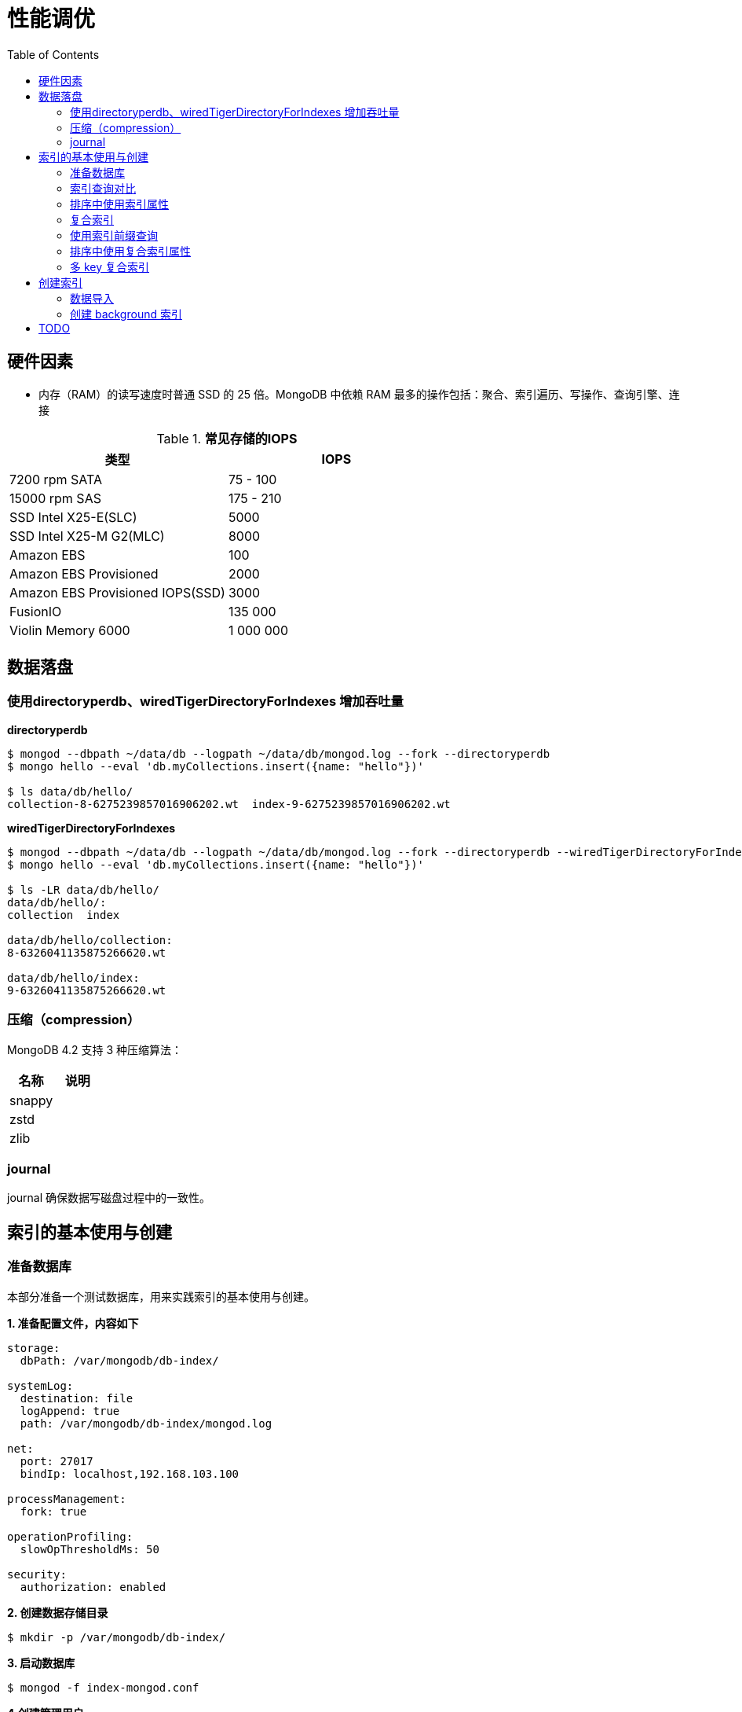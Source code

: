 = 性能调优
:toc: manual

== 硬件因素

* 内存（RAM）的读写速度时普通 SSD 的 25 倍。MongoDB 中依赖 RAM 最多的操作包括：聚合、索引遍历、写操作、查询引擎、连接

.*常见存储的IOPS*
|===
|类型 | IOPS

|7200 rpm SATA
|75 - 100

|15000 rpm SAS
|175 - 210

|SSD Intel X25-E(SLC)
|5000

|SSD Intel X25-M G2(MLC) 
|8000

|Amazon EBS
|100

|Amazon EBS Provisioned
|2000

|Amazon EBS Provisioned IOPS(SSD)
|3000

|FusionIO
|135 000

|Violin Memory 6000
|1 000 000
|===

== 数据落盘

=== 使用directoryperdb、wiredTigerDirectoryForIndexes 增加吞吐量

[source, bash]
.*directoryperdb*
----
$ mongod --dbpath ~/data/db --logpath ~/data/db/mongod.log --fork --directoryperdb
$ mongo hello --eval 'db.myCollections.insert({name: "hello"})'

$ ls data/db/hello/
collection-8-6275239857016906202.wt  index-9-6275239857016906202.wt
----

[source, bash]
.*wiredTigerDirectoryForIndexes*
----
$ mongod --dbpath ~/data/db --logpath ~/data/db/mongod.log --fork --directoryperdb --wiredTigerDirectoryForIndexes
$ mongo hello --eval 'db.myCollections.insert({name: "hello"})'

$ ls -LR data/db/hello/
data/db/hello/:
collection  index

data/db/hello/collection:
8-6326041135875266620.wt

data/db/hello/index:
9-6326041135875266620.wt
----

=== 压缩（compression）

MongoDB 4.2 支持 3 种压缩算法：

|===
|名称 |说明

|snappy
|

|zstd
|

|zlib
|
|===

=== journal

journal 确保数据写磁盘过程中的一致性。

== 索引的基本使用与创建

=== 准备数据库

本部分准备一个测试数据库，用来实践索引的基本使用与创建。

[source, text]
.*1. 准备配置文件，内容如下*
----
storage:
  dbPath: /var/mongodb/db-index/

systemLog:
  destination: file
  logAppend: true
  path: /var/mongodb/db-index/mongod.log

net:
  port: 27017
  bindIp: localhost,192.168.103.100

processManagement:
  fork: true

operationProfiling:
  slowOpThresholdMs: 50

security:
  authorization: enabled
----

[source, text]
.*2. 创建数据存储目录*
----
$ mkdir -p /var/mongodb/db-index/
----

[source, text]
.*3. 启动数据库*
----
$ mongod -f index-mongod.conf 
----

[source, text]
.*4.创建管理用户*
----
$ mongo admin --host 127.0.0.1:27017 --eval 'db.createUser({user: "root", pwd: "mongodb", roles: [{role: "root", db: "admin"}]})'
----

[source, text]
.*5.导入数据*
----
$ mongoimport --db m201 --username root --password mongodb --authenticationDatabase admin --file /shared/people.json 
2019-04-05T10:01:53.857+0000	no collection specified
2019-04-05T10:01:53.857+0000	using filename 'people' as collection
2019-04-05T10:01:53.872+0000	connected to: localhost
2019-04-05T10:01:55.553+0000	imported 50474 documents
----

[source, text]
.*6. mongo shell 登录，查看导入的数据*
----
$ mongo -u root -p mongodb --authenticationDatabase admin
MongoDB shell version v3.6.11
connecting to: mongodb://127.0.0.1:27017/?authSource=admin&gssapiServiceName=mongodb
Implicit session: session { "id" : UUID("4454bf09-0797-429e-88e8-39993e6f39be") }
MongoDB server version: 3.6.11

MongoDB Enterprise > use m201
switched to db m201

MongoDB Enterprise > db.people.count()
50474

MongoDB Enterprise > db.people.findOne()
{
	"_id" : ObjectId("57d7a121fa937f710a7d486f"),
	"last_name" : "Nelson",
	"quote" : "Quis sed tenetur eius illo.",
	"job" : "Conservator, furniture",
	"ssn" : "671-16-1433",
	"address" : {
		"city" : "Nicholsbury",
		"state" : "Indiana",
		"street" : "699 Ryan Branch Apt. 371",
		"zip" : "52277"
	},
	"first_name" : "Mary",
	"company_id" : ObjectId("57d7a121fa937f710a7d486d"),
	"employer" : "Terry and Sons",
	"birthday" : ISODate("2015-11-25T17:26:40Z"),
	"email" : "cindy93@gmail.com"
}
----

=== 索引查询对比

本部分对比有索引和无索引条件下的执行计划。

[source, text]
.*1. 无索引执行计划*
----
MongoDB Enterprise > db.people.find({"ssn": "720-38-5636"}).explain("executionStats")
{
	"queryPlanner" : {
		"plannerVersion" : 1,
		"namespace" : "m201.people",
		"indexFilterSet" : false,
		"parsedQuery" : {
			"ssn" : {
				"$eq" : "720-38-5636"
			}
		},
		"winningPlan" : {
			"stage" : "COLLSCAN",
			"filter" : {
				"ssn" : {
					"$eq" : "720-38-5636"
				}
			},
			"direction" : "forward"
		},
		"rejectedPlans" : [ ]
	},
	"executionStats" : {
		"executionSuccess" : true,
		"nReturned" : 1,
		"executionTimeMillis" : 21,
		"totalKeysExamined" : 0,
		"totalDocsExamined" : 50474,
		"executionStages" : {
			"stage" : "COLLSCAN",
			"filter" : {
				"ssn" : {
					"$eq" : "720-38-5636"
				}
			},
			"nReturned" : 1,
			"executionTimeMillisEstimate" : 10,
			"works" : 50476,
			"advanced" : 1,
			"needTime" : 50474,
			"needYield" : 0,
			"saveState" : 394,
			"restoreState" : 394,
			"isEOF" : 1,
			"invalidates" : 0,
			"direction" : "forward",
			"docsExamined" : 50474
		}
	},
	"serverInfo" : {
		"host" : "m103",
		"port" : 27017,
		"version" : "3.6.11",
		"gitVersion" : "b4339db12bf57ffee5b84a95c6919dbd35fe31c9"
	},
	"ok" : 1
}
----

NOTE: queryPlanner 部分 winningPlan stage 为 COLLSCAN，即查询是通过全集合扫描完成；executionStats 部分 nReturned 显示查询结果返回文档总数为 1，totalDocsExamined 属性显示扫描文档的总数为 50474，即执行了全集合扫描。

[source, text]
.*2. 创建索引*
----
MongoDB Enterprise > db.people.createIndex({ssn: 1})
{
	"createdCollectionAutomatically" : false,
	"numIndexesBefore" : 1,
	"numIndexesAfter" : 2,
	"ok" : 1
}
----

[source, text]
.*3. 有索引执行计划*
----
MongoDB Enterprise > db.people.find({"ssn": "720-38-5636"}).explain("executionStats")
{
	"queryPlanner" : {
		"plannerVersion" : 1,
		"namespace" : "m201.people",
		"indexFilterSet" : false,
		"parsedQuery" : {
			"ssn" : {
				"$eq" : "720-38-5636"
			}
		},
		"winningPlan" : {
			"stage" : "FETCH",
			"inputStage" : {
				"stage" : "IXSCAN",
				"keyPattern" : {
					"ssn" : 1
				},
				"indexName" : "ssn_1",
				"isMultiKey" : false,
				"multiKeyPaths" : {
					"ssn" : [ ]
				},
				"isUnique" : false,
				"isSparse" : false,
				"isPartial" : false,
				"indexVersion" : 2,
				"direction" : "forward",
				"indexBounds" : {
					"ssn" : [
						"[\"720-38-5636\", \"720-38-5636\"]"
					]
				}
			}
		},
		"rejectedPlans" : [ ]
	},
	"executionStats" : {
		"executionSuccess" : true,
		"nReturned" : 1,
		"executionTimeMillis" : 0,
		"totalKeysExamined" : 1,
		"totalDocsExamined" : 1,
		"executionStages" : {
			"stage" : "FETCH",
			"nReturned" : 1,
			"executionTimeMillisEstimate" : 0,
			"works" : 2,
			"advanced" : 1,
			"needTime" : 0,
			"needYield" : 0,
			"saveState" : 0,
			"restoreState" : 0,
			"isEOF" : 1,
			"invalidates" : 0,
			"docsExamined" : 1,
			"alreadyHasObj" : 0,
			"inputStage" : {
				"stage" : "IXSCAN",
				"nReturned" : 1,
				"executionTimeMillisEstimate" : 0,
				"works" : 2,
				"advanced" : 1,
				"needTime" : 0,
				"needYield" : 0,
				"saveState" : 0,
				"restoreState" : 0,
				"isEOF" : 1,
				"invalidates" : 0,
				"keyPattern" : {
					"ssn" : 1
				},
				"indexName" : "ssn_1",
				"isMultiKey" : false,
				"multiKeyPaths" : {
					"ssn" : [ ]
				},
				"isUnique" : false,
				"isSparse" : false,
				"isPartial" : false,
				"indexVersion" : 2,
				"direction" : "forward",
				"indexBounds" : {
					"ssn" : [
						"[\"720-38-5636\", \"720-38-5636\"]"
					]
				},
				"keysExamined" : 1,
				"seeks" : 1,
				"dupsTested" : 0,
				"dupsDropped" : 0,
				"seenInvalidated" : 0
			}
		}
	},
	"serverInfo" : {
		"host" : "m103",
		"port" : 27017,
		"version" : "3.6.11",
		"gitVersion" : "b4339db12bf57ffee5b84a95c6919dbd35fe31c9"
	},
	"ok" : 1
}
----

NOTE: queryPlanner 部分 winningPlan stage 为 FETCH，而 inputStage 的 stage 为 IXSCAN，即查询是通过索引完成；executionStats 部分 nReturned 显示查询结果返回文档总数为 1，totalDocsExamined 属性显示扫描文档的总数为 1，即通过索引获取。

[source, text]
.*4. 查询一定范围内多个文档，查看执行计划是否命中索引*
----
MongoDB Enterprise > db.people.find({"ssn": {$gte: "555-00-0000", $lt: "556-00-0000"}}).explain("executionStats")
{
	"queryPlanner" : {
		"plannerVersion" : 1,
		"namespace" : "m201.people",
		"indexFilterSet" : false,
		"parsedQuery" : {
			"$and" : [
				{
					"ssn" : {
						"$lt" : "556-00-0000"
					}
				},
				{
					"ssn" : {
						"$gte" : "555-00-0000"
					}
				}
			]
		},
		"winningPlan" : {
			"stage" : "FETCH",
			"inputStage" : {
				"stage" : "IXSCAN",
				"keyPattern" : {
					"ssn" : 1
				},
				"indexName" : "ssn_1",
				"isMultiKey" : false,
				"multiKeyPaths" : {
					"ssn" : [ ]
				},
				"isUnique" : false,
				"isSparse" : false,
				"isPartial" : false,
				"indexVersion" : 2,
				"direction" : "forward",
				"indexBounds" : {
					"ssn" : [
						"[\"555-00-0000\", \"556-00-0000\")"
					]
				}
			}
		},
		"rejectedPlans" : [ ]
	},
	"executionStats" : {
		"executionSuccess" : true,
		"nReturned" : 49,
		"executionTimeMillis" : 0,
		"totalKeysExamined" : 49,
		"totalDocsExamined" : 49,
		"executionStages" : {
			"stage" : "FETCH",
			"nReturned" : 49,
			"executionTimeMillisEstimate" : 0,
			"works" : 50,
			"advanced" : 49,
			"needTime" : 0,
			"needYield" : 0,
			"saveState" : 0,
			"restoreState" : 0,
			"isEOF" : 1,
			"invalidates" : 0,
			"docsExamined" : 49,
			"alreadyHasObj" : 0,
			"inputStage" : {
				"stage" : "IXSCAN",
				"nReturned" : 49,
				"executionTimeMillisEstimate" : 0,
				"works" : 50,
				"advanced" : 49,
				"needTime" : 0,
				"needYield" : 0,
				"saveState" : 0,
				"restoreState" : 0,
				"isEOF" : 1,
				"invalidates" : 0,
				"keyPattern" : {
					"ssn" : 1
				},
				"indexName" : "ssn_1",
				"isMultiKey" : false,
				"multiKeyPaths" : {
					"ssn" : [ ]
				},
				"isUnique" : false,
				"isSparse" : false,
				"isPartial" : false,
				"indexVersion" : 2,
				"direction" : "forward",
				"indexBounds" : {
					"ssn" : [
						"[\"555-00-0000\", \"556-00-0000\")"
					]
				},
				"keysExamined" : 49,
				"seeks" : 1,
				"dupsTested" : 0,
				"dupsDropped" : 0,
				"seenInvalidated" : 0
			}
		}
	},
	"serverInfo" : {
		"host" : "m103",
		"port" : 27017,
		"version" : "3.6.11",
		"gitVersion" : "b4339db12bf57ffee5b84a95c6919dbd35fe31c9"
	},
	"ok" : 1
}
----

[source, text]
.*5. 查询一个集合内多个文档，查看执行计划是否命中索引*
----
MongoDB Enterprise > db.people.find({"ssn": {$in: ["001-29-9184", "177-45-0950", "265-67-9973"]}}).explain("executionStats")
{
	"queryPlanner" : {
		"plannerVersion" : 1,
		"namespace" : "m201.people",
		"indexFilterSet" : false,
		"parsedQuery" : {
			"ssn" : {
				"$in" : [
					"001-29-9184",
					"177-45-0950",
					"265-67-9973"
				]
			}
		},
		"winningPlan" : {
			"stage" : "FETCH",
			"inputStage" : {
				"stage" : "IXSCAN",
				"keyPattern" : {
					"ssn" : 1
				},
				"indexName" : "ssn_1",
				"isMultiKey" : false,
				"multiKeyPaths" : {
					"ssn" : [ ]
				},
				"isUnique" : false,
				"isSparse" : false,
				"isPartial" : false,
				"indexVersion" : 2,
				"direction" : "forward",
				"indexBounds" : {
					"ssn" : [
						"[\"001-29-9184\", \"001-29-9184\"]",
						"[\"177-45-0950\", \"177-45-0950\"]",
						"[\"265-67-9973\", \"265-67-9973\"]"
					]
				}
			}
		},
		"rejectedPlans" : [ ]
	},
	"executionStats" : {
		"executionSuccess" : true,
		"nReturned" : 3,
		"executionTimeMillis" : 2,
		"totalKeysExamined" : 6,
		"totalDocsExamined" : 3,
		"executionStages" : {
			"stage" : "FETCH",
			"nReturned" : 3,
			"executionTimeMillisEstimate" : 0,
			"works" : 6,
			"advanced" : 3,
			"needTime" : 2,
			"needYield" : 0,
			"saveState" : 0,
			"restoreState" : 0,
			"isEOF" : 1,
			"invalidates" : 0,
			"docsExamined" : 3,
			"alreadyHasObj" : 0,
			"inputStage" : {
				"stage" : "IXSCAN",
				"nReturned" : 3,
				"executionTimeMillisEstimate" : 0,
				"works" : 6,
				"advanced" : 3,
				"needTime" : 2,
				"needYield" : 0,
				"saveState" : 0,
				"restoreState" : 0,
				"isEOF" : 1,
				"invalidates" : 0,
				"keyPattern" : {
					"ssn" : 1
				},
				"indexName" : "ssn_1",
				"isMultiKey" : false,
				"multiKeyPaths" : {
					"ssn" : [ ]
				},
				"isUnique" : false,
				"isSparse" : false,
				"isPartial" : false,
				"indexVersion" : 2,
				"direction" : "forward",
				"indexBounds" : {
					"ssn" : [
						"[\"001-29-9184\", \"001-29-9184\"]",
						"[\"177-45-0950\", \"177-45-0950\"]",
						"[\"265-67-9973\", \"265-67-9973\"]"
					]
				},
				"keysExamined" : 6,
				"seeks" : 3,
				"dupsTested" : 0,
				"dupsDropped" : 0,
				"seenInvalidated" : 0
			}
		}
	},
	"serverInfo" : {
		"host" : "m103",
		"port" : 27017,
		"version" : "3.6.11",
		"gitVersion" : "b4339db12bf57ffee5b84a95c6919dbd35fe31c9"
	},
	"ok" : 1
}
----

[source, text]
.*6. 查询一个集合内多个文档，及多个其他属性，查看执行计划是否命中索引*
----
MongoDB Enterprise > db.people.find({"ssn": {$in: ["001-29-9184", "177-45-0950", "265-67-9973"]}, last_name: {$gte: "H"}}).explain("executionStats")
{
	"queryPlanner" : {
		"plannerVersion" : 1,
		"namespace" : "m201.people",
		"indexFilterSet" : false,
		"parsedQuery" : {
			"$and" : [
				{
					"last_name" : {
						"$gte" : "H"
					}
				},
				{
					"ssn" : {
						"$in" : [
							"001-29-9184",
							"177-45-0950",
							"265-67-9973"
						]
					}
				}
			]
		},
		"winningPlan" : {
			"stage" : "FETCH",
			"filter" : {
				"last_name" : {
					"$gte" : "H"
				}
			},
			"inputStage" : {
				"stage" : "IXSCAN",
				"keyPattern" : {
					"ssn" : 1
				},
				"indexName" : "ssn_1",
				"isMultiKey" : false,
				"multiKeyPaths" : {
					"ssn" : [ ]
				},
				"isUnique" : false,
				"isSparse" : false,
				"isPartial" : false,
				"indexVersion" : 2,
				"direction" : "forward",
				"indexBounds" : {
					"ssn" : [
						"[\"001-29-9184\", \"001-29-9184\"]",
						"[\"177-45-0950\", \"177-45-0950\"]",
						"[\"265-67-9973\", \"265-67-9973\"]"
					]
				}
			}
		},
		"rejectedPlans" : [ ]
	},
	"executionStats" : {
		"executionSuccess" : true,
		"nReturned" : 2,
		"executionTimeMillis" : 0,
		"totalKeysExamined" : 6,
		"totalDocsExamined" : 3,
		"executionStages" : {
			"stage" : "FETCH",
			"filter" : {
				"last_name" : {
					"$gte" : "H"
				}
			},
			"nReturned" : 2,
			"executionTimeMillisEstimate" : 0,
			"works" : 6,
			"advanced" : 2,
			"needTime" : 3,
			"needYield" : 0,
			"saveState" : 0,
			"restoreState" : 0,
			"isEOF" : 1,
			"invalidates" : 0,
			"docsExamined" : 3,
			"alreadyHasObj" : 0,
			"inputStage" : {
				"stage" : "IXSCAN",
				"nReturned" : 3,
				"executionTimeMillisEstimate" : 0,
				"works" : 6,
				"advanced" : 3,
				"needTime" : 2,
				"needYield" : 0,
				"saveState" : 0,
				"restoreState" : 0,
				"isEOF" : 1,
				"invalidates" : 0,
				"keyPattern" : {
					"ssn" : 1
				},
				"indexName" : "ssn_1",
				"isMultiKey" : false,
				"multiKeyPaths" : {
					"ssn" : [ ]
				},
				"isUnique" : false,
				"isSparse" : false,
				"isPartial" : false,
				"indexVersion" : 2,
				"direction" : "forward",
				"indexBounds" : {
					"ssn" : [
						"[\"001-29-9184\", \"001-29-9184\"]",
						"[\"177-45-0950\", \"177-45-0950\"]",
						"[\"265-67-9973\", \"265-67-9973\"]"
					]
				},
				"keysExamined" : 6,
				"seeks" : 3,
				"dupsTested" : 0,
				"dupsDropped" : 0,
				"seenInvalidated" : 0
			}
		}
	},
	"serverInfo" : {
		"host" : "m103",
		"port" : 27017,
		"version" : "3.6.11",
		"gitVersion" : "b4339db12bf57ffee5b84a95c6919dbd35fe31c9"
	},
	"ok" : 1
}
----

=== 排序中使用索引属性

[source, text]
.*1. 查看集合的索引*
----
MongoDB Enterprise > db.people.getIndexes()
[
	{
		"v" : 2,
		"key" : {
			"_id" : 1
		},
		"name" : "_id_",
		"ns" : "m201.people"
	},
	{
		"v" : 2,
		"key" : {
			"ssn" : 1
		},
		"name" : "ssn_1",
		"ns" : "m201.people"
	}
]
----

可以看到 ssh 属性上创建了索引。

[source, text]
.*2. 以索引的属性进行升序排序，并查看执行计划，预期结果，排序使用了索引排序*
----
MongoDB Enterprise > db.people.find({}, {_id: 0, last_name: 1, first_name: 1, ssn: 1}).sort({ssn: 1}).explain("executionStats")
{
	"queryPlanner" : {
		"plannerVersion" : 1,
		"namespace" : "m201.people",
		"indexFilterSet" : false,
		"parsedQuery" : {
			
		},
		"winningPlan" : {
			"stage" : "PROJECTION",
			"transformBy" : {
				"_id" : 0,
				"last_name" : 1,
				"first_name" : 1,
				"ssn" : 1
			},
			"inputStage" : {
				"stage" : "FETCH",
				"inputStage" : {
					"stage" : "IXSCAN",
					"keyPattern" : {
						"ssn" : 1
					},
					"indexName" : "ssn_1",
					"isMultiKey" : false,
					"multiKeyPaths" : {
						"ssn" : [ ]
					},
					"isUnique" : false,
					"isSparse" : false,
					"isPartial" : false,
					"indexVersion" : 2,
					"direction" : "forward",
					"indexBounds" : {
						"ssn" : [
							"[MinKey, MaxKey]"
						]
					}
				}
			}
		},
		"rejectedPlans" : [ ]
	},
	"executionStats" : {
		"executionSuccess" : true,
		"nReturned" : 50474,
		"executionTimeMillis" : 189,
		"totalKeysExamined" : 50474,
		"totalDocsExamined" : 50474,
		"executionStages" : {
			"stage" : "PROJECTION",
			"nReturned" : 50474,
			"executionTimeMillisEstimate" : 180,
			"works" : 50475,
			"advanced" : 50474,
			"needTime" : 0,
			"needYield" : 0,
			"saveState" : 394,
			"restoreState" : 394,
			"isEOF" : 1,
			"invalidates" : 0,
			"transformBy" : {
				"_id" : 0,
				"last_name" : 1,
				"first_name" : 1,
				"ssn" : 1
			},
			"inputStage" : {
				"stage" : "FETCH",
				"nReturned" : 50474,
				"executionTimeMillisEstimate" : 180,
				"works" : 50475,
				"advanced" : 50474,
				"needTime" : 0,
				"needYield" : 0,
				"saveState" : 394,
				"restoreState" : 394,
				"isEOF" : 1,
				"invalidates" : 0,
				"docsExamined" : 50474,
				"alreadyHasObj" : 0,
				"inputStage" : {
					"stage" : "IXSCAN",
					"nReturned" : 50474,
					"executionTimeMillisEstimate" : 0,
					"works" : 50475,
					"advanced" : 50474,
					"needTime" : 0,
					"needYield" : 0,
					"saveState" : 394,
					"restoreState" : 394,
					"isEOF" : 1,
					"invalidates" : 0,
					"keyPattern" : {
						"ssn" : 1
					},
					"indexName" : "ssn_1",
					"isMultiKey" : false,
					"multiKeyPaths" : {
						"ssn" : [ ]
					},
					"isUnique" : false,
					"isSparse" : false,
					"isPartial" : false,
					"indexVersion" : 2,
					"direction" : "forward",
					"indexBounds" : {
						"ssn" : [
							"[MinKey, MaxKey]"
						]
					},
					"keysExamined" : 50474,
					"seeks" : 1,
					"dupsTested" : 0,
					"dupsDropped" : 0,
					"seenInvalidated" : 0
				}
			}
		}
	},
	"serverInfo" : {
		"host" : "m103",
		"port" : 27017,
		"version" : "3.6.11",
		"gitVersion" : "b4339db12bf57ffee5b84a95c6919dbd35fe31c9"
	},
	"ok" : 1
}
----

[source, text]
.*3. 删除索引*
----
MongoDB Enterprise > db.people.dropIndex({ssn: 1})
{ "nIndexesWas" : 2, "ok" : 1 }
----

[source, text]
.*4. 以非索引的属性进行升序排序，并查看执行计划，预期结果，排序使用了内存排序*
----
MongoDB Enterprise > db.people.find({}, {_id: 0, last_name: 1, first_name: 1, ssn: 1}).sort({ssn: 1}).explain("executionStats")
{
	"queryPlanner" : {
		"plannerVersion" : 1,
		"namespace" : "m201.people",
		"indexFilterSet" : false,
		"parsedQuery" : {
			
		},
		"winningPlan" : {
			"stage" : "PROJECTION",
			"transformBy" : {
				"_id" : 0,
				"last_name" : 1,
				"first_name" : 1,
				"ssn" : 1
			},
			"inputStage" : {
				"stage" : "SORT",
				"sortPattern" : {
					"ssn" : 1
				},
				"inputStage" : {
					"stage" : "SORT_KEY_GENERATOR",
					"inputStage" : {
						"stage" : "COLLSCAN",
						"direction" : "forward"
					}
				}
			}
		},
		"rejectedPlans" : [ ]
	},
	"executionStats" : {
		"executionSuccess" : true,
		"nReturned" : 50474,
		"executionTimeMillis" : 151,
		"totalKeysExamined" : 0,
		"totalDocsExamined" : 50474,
		"executionStages" : {
			"stage" : "PROJECTION",
			"nReturned" : 50474,
			"executionTimeMillisEstimate" : 132,
			"works" : 100952,
			"advanced" : 50474,
			"needTime" : 50477,
			"needYield" : 0,
			"saveState" : 789,
			"restoreState" : 789,
			"isEOF" : 1,
			"invalidates" : 0,
			"transformBy" : {
				"_id" : 0,
				"last_name" : 1,
				"first_name" : 1,
				"ssn" : 1
			},
			"inputStage" : {
				"stage" : "SORT",
				"nReturned" : 50474,
				"executionTimeMillisEstimate" : 92,
				"works" : 100952,
				"advanced" : 50474,
				"needTime" : 50477,
				"needYield" : 0,
				"saveState" : 789,
				"restoreState" : 789,
				"isEOF" : 1,
				"invalidates" : 0,
				"sortPattern" : {
					"ssn" : 1
				},
				"memUsage" : 19977871,
				"memLimit" : 33554432,
				"inputStage" : {
					"stage" : "SORT_KEY_GENERATOR",
					"nReturned" : 50474,
					"executionTimeMillisEstimate" : 31,
					"works" : 50477,
					"advanced" : 50474,
					"needTime" : 2,
					"needYield" : 0,
					"saveState" : 789,
					"restoreState" : 789,
					"isEOF" : 1,
					"invalidates" : 0,
					"inputStage" : {
						"stage" : "COLLSCAN",
						"nReturned" : 50474,
						"executionTimeMillisEstimate" : 10,
						"works" : 50476,
						"advanced" : 50474,
						"needTime" : 1,
						"needYield" : 0,
						"saveState" : 789,
						"restoreState" : 789,
						"isEOF" : 1,
						"invalidates" : 0,
						"direction" : "forward",
						"docsExamined" : 50474
					}
				}
			}
		}
	},
	"serverInfo" : {
		"host" : "m103",
		"port" : 27017,
		"version" : "3.6.11",
		"gitVersion" : "b4339db12bf57ffee5b84a95c6919dbd35fe31c9"
	},
	"ok" : 1
}
----

=== 复合索引

复合索引即索引项是由多个属性构成。

[source, text]
.*1. 根据名字查询，并查看执行计划*
----
MongoDB Enterprise > db.people.find({last_name: "Frazier", first_name: "Jasmine"}).explain("executionStats")
{
	"queryPlanner" : {
		"plannerVersion" : 1,
		"namespace" : "m201.people",
		"indexFilterSet" : false,
		"parsedQuery" : {
			"$and" : [
				{
					"first_name" : {
						"$eq" : "Jasmine"
					}
				},
				{
					"last_name" : {
						"$eq" : "Frazier"
					}
				}
			]
		},
		"winningPlan" : {
			"stage" : "COLLSCAN",
			"filter" : {
				"$and" : [
					{
						"first_name" : {
							"$eq" : "Jasmine"
						}
					},
					{
						"last_name" : {
							"$eq" : "Frazier"
						}
					}
				]
			},
			"direction" : "forward"
		},
		"rejectedPlans" : [ ]
	},
	"executionStats" : {
		"executionSuccess" : true,
		"nReturned" : 1,
		"executionTimeMillis" : 22,
		"totalKeysExamined" : 0,
		"totalDocsExamined" : 50474,
		"executionStages" : {
			"stage" : "COLLSCAN",
			"filter" : {
				"$and" : [
					{
						"first_name" : {
							"$eq" : "Jasmine"
						}
					},
					{
						"last_name" : {
							"$eq" : "Frazier"
						}
					}
				]
			},
			"nReturned" : 1,
			"executionTimeMillisEstimate" : 10,
			"works" : 50476,
			"advanced" : 1,
			"needTime" : 50474,
			"needYield" : 0,
			"saveState" : 394,
			"restoreState" : 394,
			"isEOF" : 1,
			"invalidates" : 0,
			"direction" : "forward",
			"docsExamined" : 50474
		}
	},
	"serverInfo" : {
		"host" : "m103",
		"port" : 27017,
		"version" : "3.6.11",
		"gitVersion" : "b4339db12bf57ffee5b84a95c6919dbd35fe31c9"
	},
	"ok" : 1
}
----

NOTE: 可以看到，复合条件的文档只有一个，查找这个文档执行了全集合扫描，totalDocsExamined 属性值为 50474。

[source, text]
.*2. 创建复合索引*
----
MongoDB Enterprise > db.people.createIndex({last_name: 1, first_name: 1})
{
	"createdCollectionAutomatically" : false,
	"numIndexesBefore" : 1,
	"numIndexesAfter" : 2,
	"ok" : 1
}
----

[source, text]
.*3. 根据名字查询，并查看执行计划*
----
MongoDB Enterprise > db.people.find({last_name: "Frazier", first_name: "Jasmine"}).explain("executionStats")
{
	"queryPlanner" : {
		"plannerVersion" : 1,
		"namespace" : "m201.people",
		"indexFilterSet" : false,
		"parsedQuery" : {
			"$and" : [
				{
					"first_name" : {
						"$eq" : "Jasmine"
					}
				},
				{
					"last_name" : {
						"$eq" : "Frazier"
					}
				}
			]
		},
		"winningPlan" : {
			"stage" : "FETCH",
			"inputStage" : {
				"stage" : "IXSCAN",
				"keyPattern" : {
					"last_name" : 1,
					"first_name" : 1
				},
				"indexName" : "last_name_1_first_name_1",
				"isMultiKey" : false,
				"multiKeyPaths" : {
					"last_name" : [ ],
					"first_name" : [ ]
				},
				"isUnique" : false,
				"isSparse" : false,
				"isPartial" : false,
				"indexVersion" : 2,
				"direction" : "forward",
				"indexBounds" : {
					"last_name" : [
						"[\"Frazier\", \"Frazier\"]"
					],
					"first_name" : [
						"[\"Jasmine\", \"Jasmine\"]"
					]
				}
			}
		},
		"rejectedPlans" : [ ]
	},
	"executionStats" : {
		"executionSuccess" : true,
		"nReturned" : 1,
		"executionTimeMillis" : 0,
		"totalKeysExamined" : 1,
		"totalDocsExamined" : 1,
		"executionStages" : {
			"stage" : "FETCH",
			"nReturned" : 1,
			"executionTimeMillisEstimate" : 0,
			"works" : 2,
			"advanced" : 1,
			"needTime" : 0,
			"needYield" : 0,
			"saveState" : 0,
			"restoreState" : 0,
			"isEOF" : 1,
			"invalidates" : 0,
			"docsExamined" : 1,
			"alreadyHasObj" : 0,
			"inputStage" : {
				"stage" : "IXSCAN",
				"nReturned" : 1,
				"executionTimeMillisEstimate" : 0,
				"works" : 2,
				"advanced" : 1,
				"needTime" : 0,
				"needYield" : 0,
				"saveState" : 0,
				"restoreState" : 0,
				"isEOF" : 1,
				"invalidates" : 0,
				"keyPattern" : {
					"last_name" : 1,
					"first_name" : 1
				},
				"indexName" : "last_name_1_first_name_1",
				"isMultiKey" : false,
				"multiKeyPaths" : {
					"last_name" : [ ],
					"first_name" : [ ]
				},
				"isUnique" : false,
				"isSparse" : false,
				"isPartial" : false,
				"indexVersion" : 2,
				"direction" : "forward",
				"indexBounds" : {
					"last_name" : [
						"[\"Frazier\", \"Frazier\"]"
					],
					"first_name" : [
						"[\"Jasmine\", \"Jasmine\"]"
					]
				},
				"keysExamined" : 1,
				"seeks" : 1,
				"dupsTested" : 0,
				"dupsDropped" : 0,
				"seenInvalidated" : 0
			}
		}
	},
	"serverInfo" : {
		"host" : "m103",
		"port" : 27017,
		"version" : "3.6.11",
		"gitVersion" : "b4339db12bf57ffee5b84a95c6919dbd35fe31c9"
	},
	"ok" : 1
}
----

=== 使用索引前缀查询

本部分创建复合索引 `{job: 1, employer: 1, last_name: 1, frist_name: 1}`，基于此索引进行查询。

[source, text]
.*1. 查看索引*
----
MongoDB Enterprise > db.people.getIndexes()
[
	{
		"v" : 2,
		"key" : {
			"_id" : 1
		},
		"name" : "_id_",
		"ns" : "m201.people"
	},
	{
		"v" : 2,
		"key" : {
			"job" : 1,
			"employer" : 1,
			"last_name" : 1,
			"frist_name" : 1
		},
		"name" : "job_1_employer_1_last_name_1_frist_name_1",
		"ns" : "m201.people"
	}
]
----

[source, text]
.*2. 依次执行下列查询，查看执行计划，并统计执行结果*
----
db.people.find({job: "Jewellery designer"}).explain("executionStats")
db.people.find({job: "Jewellery designer", employer: "Baldwin-Nichols"}).explain("executionStats")
db.people.find({job: "Jewellery designer", employer: "Baldwin-Nichols", last_name: "Cook"}).explain("executionStats")
db.people.find({job: "Jewellery designer", employer: "Baldwin-Nichols", last_name: "Cook", first_name: "Sara"}).explain("executionStats")
db.people.find({employer: "Baldwin-Nichols", last_name: "Cook", first_name: "Sara"}).explain("executionStats")
db.people.find({job: "Jewellery designer", first_name: "Sara",  last_name: "Cook"}).explain("executionStats")
----

统计结果

|===
|queryPlanner.winningPlan.stage |queryPlanner.winningPlan.inputStage |executionStats.nReturned |executionStats.totalKeysExamined |executionStats.totalDocsExamined

|FETCH
|IXSCAN
|83
|83
|83

|FETCH
|IXSCAN
|5
|5
|5

|FETCH
|IXSCAN
|1
|1
|1

|FETCH
|IXSCAN
|1
|1
|1

|COLLSCAN
|
|1
|0
|50474

|FETCH
|IXSCAN
|1
|74
|1
|===

=== 排序中使用复合索引属性

[source, text]
.*1. 查看索引*
----
MongoDB Enterprise > db.people.getIndexes()
[       
        {       
                "v" : 2,
                "key" : {
                        "_id" : 1
                },
                "name" : "_id_",
                "ns" : "m201.people"
        },      
        {       
                "v" : 2,
                "key" : {
                        "job" : 1, 
                        "employer" : 1,
                        "last_name" : 1,
                        "frist_name" : 1
                },
                "name" : "job_1_employer_1_last_name_1_frist_name_1",
                "ns" : "m201.people"
        }
]
----

[source, text]
.*2. 依次执行下列查询，查看执行计划，并统计执行结果*
----
db.people.find().sort({job: 1}).explain("executionStats")
db.people.find().sort({job: 1, employer: 1}).explain("executionStats")
db.people.find().sort({employer: 1}).explain("executionStats")
db.people.find({email: "jenniferfreeman@hotmail.com"}).sort({job: 1, employer: 1}).explain("executionStats")
db.people.find({job: "Jewellery designer", employer: "Baldwin-Nichols"}).sort({last_name: 1}).explain("executionStats")
db.people.find({job: "Jewellery designer", employer: "Baldwin-Nichols"}).sort({first_name: 1}).explain("executionStats")
----

统计结果

|===
|queryPlanner.winningPlan.stage |queryPlanner.winningPlan.inputStage

|FETCH
|IXSCAN

|FETCH
|IXSCAN

|SORT
|SORT_KEY_GENERATOR

|FETCH
|IXSCAN

|FETCH
|IXSCAN

|SORT
|SORT_KEY_GENERATOR
|===

=== 多 key 复合索引

如果一个 JSON 文档中嵌入了 Array 或 JSON 文档时，创建索引就可能是多 key 复合索引。

[source, text]
.*1. 准备数据*
----
db.products.insert({
  productName: "MongoDB Short Sleeve T-Shirt",
  categories: ["T-Shirts", "Clothing", "Apparel"],
  stock: { size: "L", color: "green", quantity: 100 }
});
----

[source, text]
.*2. 创建索引*
----
db.products.createIndex({ "stock.quantity": 1})
----

[source, text]
.*3. 执行查询，并查看执行计划*
----
MongoDB Enterprise > db.products.find({ "stock.quantity": 100 }).explain()
{
	"queryPlanner" : {
		"plannerVersion" : 1,
		"namespace" : "m201.products",
		"indexFilterSet" : false,
		"parsedQuery" : {
			"stock.quantity" : {
				"$eq" : 100
			}
		},
		"winningPlan" : {
			"stage" : "FETCH",
			"inputStage" : {
				"stage" : "IXSCAN",
				"keyPattern" : {
					"stock.quantity" : 1
				},
				"indexName" : "stock.quantity_1",
				"isMultiKey" : false,
				"multiKeyPaths" : {
					"stock.quantity" : [ ]
				},
				"isUnique" : false,
				"isSparse" : false,
				"isPartial" : false,
				"indexVersion" : 2,
				"direction" : "forward",
				"indexBounds" : {
					"stock.quantity" : [
						"[100.0, 100.0]"
					]
				}
			}
		},
		"rejectedPlans" : [ ]
	},
	"serverInfo" : {
		"host" : "m103",
		"port" : 27017,
		"version" : "3.6.11",
		"gitVersion" : "b4339db12bf57ffee5b84a95c6919dbd35fe31c9"
	},
	"ok" : 1
}
----

NOTE: 可以看到查询命中索引，IXSCAN 获取文档，isMultiKey 为 false。

[source, text]
.*4. 创建另外一条数据，quantity 在数组中*
----
db.products.insert({
  productName: "MongoDB Long Sleeve T-Shirt",
  categories: ["T-Shirts", "Clothing", "Apparel"],
  stock: [
    { size: "S", color: "red", quantity: 25 },
    { size: "S", color: "blue", quantity: 10 },
    { size: "M", color: "blue", quantity: 50 }
  ]
});
----

[source, text]
.*5. 执行查询，并查看执行计划*
----
MongoDB Enterprise > db.products.find({ "stock.quantity": 100 }).explain()
{
	"queryPlanner" : {
		"plannerVersion" : 1,
		"namespace" : "m201.products",
		"indexFilterSet" : false,
		"parsedQuery" : {
			"stock.quantity" : {
				"$eq" : 100
			}
		},
		"winningPlan" : {
			"stage" : "FETCH",
			"inputStage" : {
				"stage" : "IXSCAN",
				"keyPattern" : {
					"stock.quantity" : 1
				},
				"indexName" : "stock.quantity_1",
				"isMultiKey" : true,
				"multiKeyPaths" : {
					"stock.quantity" : [
						"stock"
					]
				},
				"isUnique" : false,
				"isSparse" : false,
				"isPartial" : false,
				"indexVersion" : 2,
				"direction" : "forward",
				"indexBounds" : {
					"stock.quantity" : [
						"[100.0, 100.0]"
					]
				}
			}
		},
		"rejectedPlans" : [ ]
	},
	"serverInfo" : {
		"host" : "m103",
		"port" : 27017,
		"version" : "3.6.11",
		"gitVersion" : "b4339db12bf57ffee5b84a95c6919dbd35fe31c9"
	},
	"ok" : 1
}
----

NOTE: 可以看到查询命中索引，IXSCAN 获取文档，isMultiKey 为 true，即只有嵌入的 key 在一个数组或文档中时，才触发了多 key 查询。

[source, text]
.*6. 创建一个多 key 复合索引*
----
MongoDB Enterprise > db.products.createIndex({ categories: 1, "stock.quantity": 1 })
{
	"ok" : 0,
	"errmsg" : "cannot index parallel arrays [stock] [categories]",
	"code" : 171,
	"codeName" : "CannotIndexParallelArrays"
}
----

NOTE: 如果两个 key 都属于嵌入的数组或文档，则索引创建失败。

[source, text]
.*7. 创建一个多 key 复合索引*
----
MongoDB Enterprise > db.products.createIndex({ productName: 1, "stock.quantity": 1 })
{
	"createdCollectionAutomatically" : false,
	"numIndexesBefore" : 2,
	"numIndexesAfter" : 3,
	"ok" : 1
}
----

[source, text]
.*8. 如果 stock 不是一个数组，productName 可以是一个数组*
----
MongoDB Enterprise > db.products.insert({productName: ["MongoDB Short Sleeve T-Shirt", "MongoDB Short Sleeve Shirt"], categories: ["T-Shirts", "Clothing", "Apparel"], stock: { size: "L", color: "green", quantity: 100 }});
WriteResult({ "nInserted" : 1 })
----

[source, text]
.*9. 如果 stock 和 productName 都是数组，则插入会失败*
----
MongoDB Enterprise > db.products.insert({productName: ["MongoDB Short Sleeve T-Shirt", "MongoDB Short Sleeve Shirt"], categories: ["T-Shirts", "Clothing", "Apparel"], stock: [{ size: "S", color: "red", quantity: 25 }, { size: "S", color: "blue", quantity: 10 }, { size: "M", color: "blue", quantity: 50 }]});
WriteResult({
	"nInserted" : 0,
	"writeError" : {
		"code" : 171,
		"errmsg" : "cannot index parallel arrays [stock] [productName]"
	}
})
----

== 创建索引

=== 数据导入

[source, text]
.*1. 导入数据*
----
$ mongoimport --db m201 --username root --password mongodb --authenticationDatabase admin --file /shared/restaurants.json
2019-04-05T13:28:45.088+0000	no collection specified
2019-04-05T13:28:45.088+0000	using filename 'restaurants' as collection
2019-04-05T13:28:45.100+0000	connected to: localhost
2019-04-05T13:28:48.090+0000	[###.....................] m201.restaurants	23.6MB/144MB (16.4%)
2019-04-05T13:28:51.090+0000	[#######.................] m201.restaurants	46.6MB/144MB (32.4%)
2019-04-05T13:28:54.090+0000	[###########.............] m201.restaurants	69.4MB/144MB (48.3%)
2019-04-05T13:28:57.090+0000	[###############.........] m201.restaurants	91.8MB/144MB (63.9%)
2019-04-05T13:29:00.090+0000	[###################.....] m201.restaurants	115MB/144MB (79.9%)
2019-04-05T13:29:03.090+0000	[#######################.] m201.restaurants	138MB/144MB (96.1%)
2019-04-05T13:29:03.798+0000	[########################] m201.restaurants	144MB/144MB (100.0%)
2019-04-05T13:29:03.799+0000	imported 1000000 documents
----

[source, text]
.*2. mongo shell 登录并查看数据*
----
$ mongo --username root --password mongodb --authenticationDatabase admin
MongoDB shell version v3.6.11
connecting to: mongodb://127.0.0.1:27017/?authSource=admin&gssapiServiceName=mongodb
Implicit session: session { "id" : UUID("fa203fbf-c07a-47ad-8c5c-126dad5b0146") }
MongoDB server version: 3.6.11

MongoDB Enterprise > use m201
switched to db m201

MongoDB Enterprise > db.restaurants.count()
1000000

MongoDB Enterprise > db.restaurants.findOne()
{
	"_id" : ObjectId("5ca7580df8858899e8a535ab"),
	"name" : "Perry Street Brasserie",
	"cuisine" : "French",
	"stars" : 0.3,
	"address" : {
		"street" : "959 Iveno Square",
		"city" : "Fokemlid",
		"state" : "AL",
		"zipcode" : "18882"
	}
}
----

=== 创建 background 索引

[source, text]
.*1. 创建 background 索引*
----
MongoDB Enterprise > db.restaurants.createIndex({cuisine: 1, name: 1, "address.zipcode": 1}, {background: true})
{
	"createdCollectionAutomatically" : false,
	"numIndexesBefore" : 1,
	"numIndexesAfter" : 2,
	"ok" : 1
}
----

[source, text]
.*2. 查看创建的索引*
----
MongoDB Enterprise > db.restaurants.getIndexes()
[
	{
		"v" : 2,
		"key" : {
			"_id" : 1
		},
		"name" : "_id_",
		"ns" : "m201.restaurants"
	},
	{
		"v" : 2,
		"key" : {
			"cuisine" : 1,
			"name" : 1,
			"address.zipcode" : 1
		},
		"name" : "cuisine_1_name_1_address.zipcode_1",
		"ns" : "m201.restaurants",
		"background" : true
	}
]
----

== TODO

[source, text]
.**
----

----

[source, text]
.**
----

----

[source, text]
.**
----

----

[source, text]
.**
----

----

[source, text]
.**
----

----

[source, text]
.**
----

----

[source, text]
.**
----

----

[source, text]
.**
----

----

[source, text]
.**
----

----

[source, text]
.**
----

----

[source, text]
.**
----

----

[source, text]
.**
----

----

[source, text]
.**
----

----

[source, text]
.**
----

----

[source, text]
.**
----

----

[source, text]
.**
----

----

[source, text]
.**
----

----

[source, text]
.**
----

----

[source, text]
.**
----

----

[source, text]
.**
----

----

[source, text]
.**
----

----

[source, text]
.**
----

----

[source, text]
.**
----

----

[source, text]
.**
----

----

[source, text]
.**
----

----




